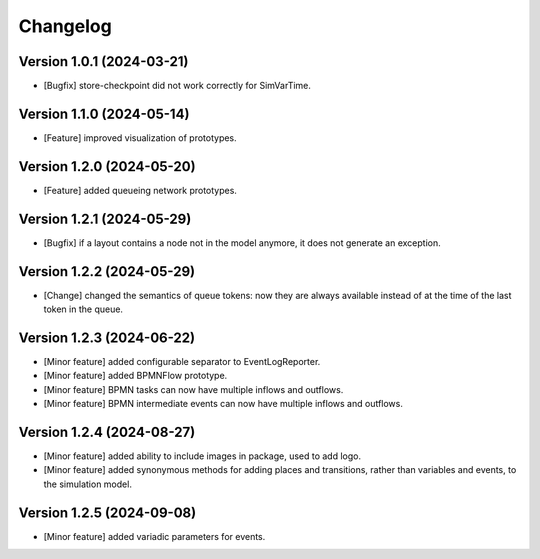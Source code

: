 Changelog
=========

Version 1.0.1 (2024-03-21)
---------------------------

- [Bugfix] store-checkpoint did not work correctly for SimVarTime.

Version 1.1.0 (2024-05-14)
---------------------------

- [Feature] improved visualization of prototypes.

Version 1.2.0 (2024-05-20)
---------------------------

- [Feature] added queueing network prototypes.

Version 1.2.1 (2024-05-29)
---------------------------

- [Bugfix] if a layout contains a node not in the model anymore, it does not generate an exception.

Version 1.2.2 (2024-05-29)
---------------------------

- [Change] changed the semantics of queue tokens: now they are always available instead of at the time of the last token in the queue.

Version 1.2.3 (2024-06-22)
---------------------------

- [Minor feature] added configurable separator to EventLogReporter.
- [Minor feature] added BPMNFlow prototype.
- [Minor feature] BPMN tasks can now have multiple inflows and outflows.
- [Minor feature] BPMN intermediate events can now have multiple inflows and outflows.

Version 1.2.4 (2024-08-27)
--------------------------

- [Minor feature] added ability to include images in package, used to add logo.
- [Minor feature] added synonymous methods for adding places and transitions, rather than variables and events, to the simulation model.

Version 1.2.5 (2024-09-08)
--------------------------

- [Minor feature] added variadic parameters for events.